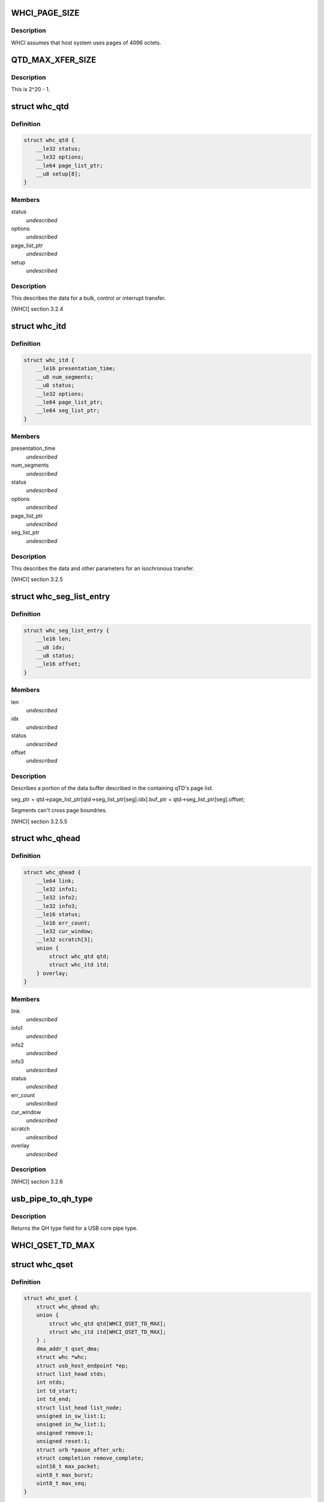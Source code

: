 .. -*- coding: utf-8; mode: rst -*-
.. src-file: drivers/usb/host/whci/whci-hc.h

.. _`whci_page_size`:

WHCI_PAGE_SIZE
==============

.. c:function::  WHCI_PAGE_SIZE()

    page size use by WHCI

.. _`whci_page_size.description`:

Description
-----------

WHCI assumes that host system uses pages of 4096 octets.

.. _`qtd_max_xfer_size`:

QTD_MAX_XFER_SIZE
=================

.. c:function::  QTD_MAX_XFER_SIZE()

    max number of bytes to transfer with a single qtd.

.. _`qtd_max_xfer_size.description`:

Description
-----------

This is 2^20 - 1.

.. _`whc_qtd`:

struct whc_qtd
==============

.. c:type:: struct whc_qtd

    Queue Element Transfer Descriptors (qTD)

.. _`whc_qtd.definition`:

Definition
----------

.. code-block:: c

    struct whc_qtd {
        __le32 status;
        __le32 options;
        __le64 page_list_ptr;
        __u8 setup[8];
    }

.. _`whc_qtd.members`:

Members
-------

status
    *undescribed*

options
    *undescribed*

page_list_ptr
    *undescribed*

setup
    *undescribed*

.. _`whc_qtd.description`:

Description
-----------

This describes the data for a bulk, control or interrupt transfer.

[WHCI] section 3.2.4

.. _`whc_itd`:

struct whc_itd
==============

.. c:type:: struct whc_itd

    Isochronous Queue Element Transfer Descriptors (iTD)

.. _`whc_itd.definition`:

Definition
----------

.. code-block:: c

    struct whc_itd {
        __le16 presentation_time;
        __u8 num_segments;
        __u8 status;
        __le32 options;
        __le64 page_list_ptr;
        __le64 seg_list_ptr;
    }

.. _`whc_itd.members`:

Members
-------

presentation_time
    *undescribed*

num_segments
    *undescribed*

status
    *undescribed*

options
    *undescribed*

page_list_ptr
    *undescribed*

seg_list_ptr
    *undescribed*

.. _`whc_itd.description`:

Description
-----------

This describes the data and other parameters for an isochronous
transfer.

[WHCI] section 3.2.5

.. _`whc_seg_list_entry`:

struct whc_seg_list_entry
=========================

.. c:type:: struct whc_seg_list_entry

    Segment list entry.

.. _`whc_seg_list_entry.definition`:

Definition
----------

.. code-block:: c

    struct whc_seg_list_entry {
        __le16 len;
        __u8 idx;
        __u8 status;
        __le16 offset;
    }

.. _`whc_seg_list_entry.members`:

Members
-------

len
    *undescribed*

idx
    *undescribed*

status
    *undescribed*

offset
    *undescribed*

.. _`whc_seg_list_entry.description`:

Description
-----------

Describes a portion of the data buffer described in the containing
qTD's page list.

seg_ptr = qtd->page_list_ptr[qtd->seg_list_ptr[seg].idx].buf_ptr
+ qtd->seg_list_ptr[seg].offset;

Segments can't cross page boundries.

[WHCI] section 3.2.5.5

.. _`whc_qhead`:

struct whc_qhead
================

.. c:type:: struct whc_qhead

    endpoint and status information for a qset.

.. _`whc_qhead.definition`:

Definition
----------

.. code-block:: c

    struct whc_qhead {
        __le64 link;
        __le32 info1;
        __le32 info2;
        __le32 info3;
        __le16 status;
        __le16 err_count;
        __le32 cur_window;
        __le32 scratch[3];
        union {
            struct whc_qtd qtd;
            struct whc_itd itd;
        } overlay;
    }

.. _`whc_qhead.members`:

Members
-------

link
    *undescribed*

info1
    *undescribed*

info2
    *undescribed*

info3
    *undescribed*

status
    *undescribed*

err_count
    *undescribed*

cur_window
    *undescribed*

scratch
    *undescribed*

overlay
    *undescribed*

.. _`whc_qhead.description`:

Description
-----------

[WHCI] section 3.2.6

.. _`usb_pipe_to_qh_type`:

usb_pipe_to_qh_type
===================

.. c:function:: unsigned usb_pipe_to_qh_type(unsigned pipe)

    USB core pipe type to QH transfer type

    :param pipe:
        *undescribed*
    :type pipe: unsigned

.. _`usb_pipe_to_qh_type.description`:

Description
-----------

Returns the QH type field for a USB core pipe type.

.. _`whci_qset_td_max`:

WHCI_QSET_TD_MAX
================

.. c:function::  WHCI_QSET_TD_MAX()

.. _`whc_qset`:

struct whc_qset
===============

.. c:type:: struct whc_qset

    WUSB data transfers to a specific endpoint

.. _`whc_qset.definition`:

Definition
----------

.. code-block:: c

    struct whc_qset {
        struct whc_qhead qh;
        union {
            struct whc_qtd qtd[WHCI_QSET_TD_MAX];
            struct whc_itd itd[WHCI_QSET_TD_MAX];
        } ;
        dma_addr_t qset_dma;
        struct whc *whc;
        struct usb_host_endpoint *ep;
        struct list_head stds;
        int ntds;
        int td_start;
        int td_end;
        struct list_head list_node;
        unsigned in_sw_list:1;
        unsigned in_hw_list:1;
        unsigned remove:1;
        unsigned reset:1;
        struct urb *pause_after_urb;
        struct completion remove_complete;
        uint16_t max_packet;
        uint8_t max_burst;
        uint8_t max_seq;
    }

.. _`whc_qset.members`:

Members
-------

qh
    the QHead of this qset

{unnamed_union}
    anonymous

qtd
    up to 8 qTDs (for qsets for control, bulk and interrupt
    transfers)

itd
    up to 8 iTDs (for qsets for isochronous transfers)

qset_dma
    DMA address for this qset

whc
    WHCI HC this qset is for

ep
    endpoint

stds
    list of sTDs queued to this qset

ntds
    number of qTDs queued (not necessarily the same as nTDs
    field in the QH)

td_start
    index of the first qTD in the list

td_end
    index of next free qTD in the list (provided
    ntds < WHCI_QSET_TD_MAX)

list_node
    *undescribed*

in_sw_list
    *undescribed*

in_hw_list
    *undescribed*

remove
    *undescribed*

reset
    *undescribed*

pause_after_urb
    *undescribed*

remove_complete
    *undescribed*

max_packet
    *undescribed*

max_burst
    *undescribed*

max_seq
    *undescribed*

.. _`whc_qset.description`:

Description
-----------

Queue Sets (qsets) are added to the asynchronous schedule list
(ASL) or the periodic zone list (PZL).

qsets may contain up to 8 TDs (either qTDs or iTDs as appropriate).
Each TD may refer to at most 1 MiB of data. If a single transfer
has > 8MiB of data, TDs can be reused as they are completed since
the TD list is used as a circular buffer.  Similarly, several
(smaller) transfers may be queued in a qset.

WHCI controllers may cache portions of the qsets in the ASL and
PZL, requiring the WHCD to inform the WHC that the lists have been
updated (fields changed or qsets inserted or removed).  For safe
insertion and removal of qsets from the lists the schedule must be
stopped to avoid races in updating the QH link pointers.

Since the HC is free to execute qsets in any order, all transfers
to an endpoint should use the same qset to ensure transfers are
executed in the order they're submitted.

[WHCI] section 3.2.3

.. _`di_buf_entry`:

struct di_buf_entry
===================

.. c:type:: struct di_buf_entry

    Device Information (DI) buffer entry.

.. _`di_buf_entry.definition`:

Definition
----------

.. code-block:: c

    struct di_buf_entry {
        __le32 availability_info[8];
        __le32 addr_sec_info;
        __le32 reserved[7];
    }

.. _`di_buf_entry.members`:

Members
-------

availability_info
    *undescribed*

addr_sec_info
    *undescribed*

reserved
    *undescribed*

.. _`di_buf_entry.description`:

Description
-----------

There's one of these per connected device.

.. _`dn_buf_entry`:

struct dn_buf_entry
===================

.. c:type:: struct dn_buf_entry

    Device Notification (DN) buffer entry.

.. _`dn_buf_entry.definition`:

Definition
----------

.. code-block:: c

    struct dn_buf_entry {
        __u8 msg_size;
        __u8 reserved1;
        __u8 src_addr;
        __u8 status;
        __le32 tkid;
        __u8 dn_data[56];
    }

.. _`dn_buf_entry.members`:

Members
-------

msg_size
    *undescribed*

reserved1
    *undescribed*

src_addr
    *undescribed*

status
    *undescribed*

tkid
    *undescribed*

dn_data
    *undescribed*

.. _`dn_buf_entry.description`:

Description
-----------

[WHCI] section 3.2.8

.. This file was automatic generated / don't edit.

